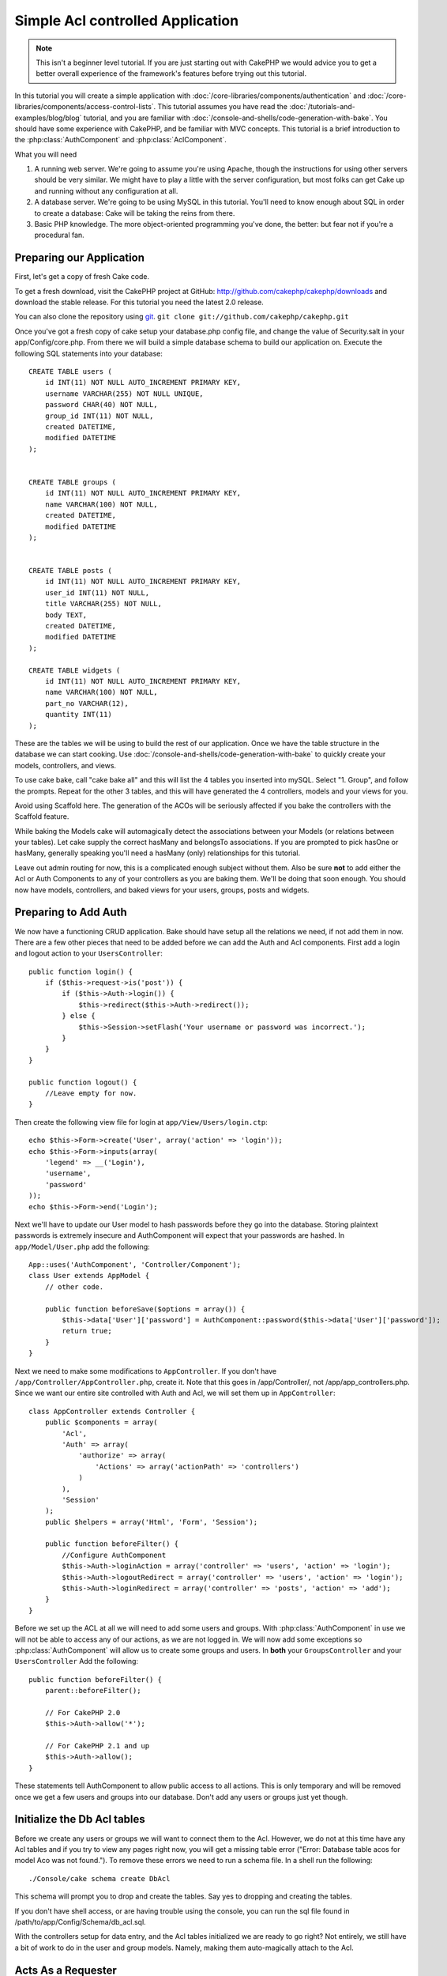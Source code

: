 Simple Acl controlled Application
#################################

.. note::

    This isn't a beginner level tutorial. If you are just starting out with
    CakePHP we would advice you to get a better overall experience of the
    framework's features before trying out this tutorial.


In this tutorial you will create a simple application with
:doc:`/core-libraries/components/authentication` and
:doc:`/core-libraries/components/access-control-lists`. This
tutorial assumes you have read the :doc:`/tutorials-and-examples/blog/blog`
tutorial, and you are familiar with
:doc:`/console-and-shells/code-generation-with-bake`. You should have
some experience with CakePHP, and be familiar with MVC concepts.
This tutorial is a brief introduction to the
:php:class:`AuthComponent` and :php:class:`AclComponent`\.

What you will need


#. A running web server. We're going to assume you're using Apache,
   though the instructions for using other servers should be very
   similar. We might have to play a little with the server
   configuration, but most folks can get Cake up and running without
   any configuration at all.
#. A database server. We're going to be using MySQL in this
   tutorial. You'll need to know enough about SQL in order to create a
   database: Cake will be taking the reins from there.
#. Basic PHP knowledge. The more object-oriented programming you've
   done, the better: but fear not if you're a procedural fan.

Preparing our Application
=========================

First, let's get a copy of fresh Cake code.

To get a fresh download, visit the CakePHP project at GitHub:
http://github.com/cakephp/cakephp/downloads and download the stable
release. For this tutorial you need the latest 2.0 release.


You can also clone the repository using
`git <http://git-scm.com/>`_.
``git clone git://github.com/cakephp/cakephp.git``

Once you've got a fresh copy of cake setup your database.php config
file, and change the value of Security.salt in your
app/Config/core.php. From there we will build a simple database
schema to build our application on. Execute the following SQL
statements into your database::

   CREATE TABLE users (
       id INT(11) NOT NULL AUTO_INCREMENT PRIMARY KEY,
       username VARCHAR(255) NOT NULL UNIQUE,
       password CHAR(40) NOT NULL,
       group_id INT(11) NOT NULL,
       created DATETIME,
       modified DATETIME
   );


   CREATE TABLE groups (
       id INT(11) NOT NULL AUTO_INCREMENT PRIMARY KEY,
       name VARCHAR(100) NOT NULL,
       created DATETIME,
       modified DATETIME
   );


   CREATE TABLE posts (
       id INT(11) NOT NULL AUTO_INCREMENT PRIMARY KEY,
       user_id INT(11) NOT NULL,
       title VARCHAR(255) NOT NULL,
       body TEXT,
       created DATETIME,
       modified DATETIME
   );

   CREATE TABLE widgets (
       id INT(11) NOT NULL AUTO_INCREMENT PRIMARY KEY,
       name VARCHAR(100) NOT NULL,
       part_no VARCHAR(12),
       quantity INT(11)
   );

These are the tables we will be using to build the rest of our
application. Once we have the table structure in the database we
can start cooking. Use
:doc:`/console-and-shells/code-generation-with-bake` to quickly
create your models, controllers, and views.

To use cake bake, call "cake bake all" and this will list the 4
tables you inserted into mySQL. Select "1. Group", and follow the
prompts. Repeat for the other 3 tables, and this will have
generated the 4 controllers, models and your views for you.

Avoid using Scaffold here. The generation of the ACOs will be
seriously affected if you bake the controllers with the Scaffold
feature.

While baking the Models cake will automagically detect the
associations between your Models (or relations between your
tables). Let cake supply the correct hasMany and belongsTo
associations. If you are prompted to pick hasOne or hasMany,
generally speaking you'll need a hasMany (only) relationships for
this tutorial.

Leave out admin routing for now, this is a complicated enough
subject without them. Also be sure **not** to add either the Acl or
Auth Components to any of your controllers as you are baking them.
We'll be doing that soon enough. You should now have models,
controllers, and baked views for your users, groups, posts and
widgets.

Preparing to Add Auth
=====================

We now have a functioning CRUD application. Bake should have setup
all the relations we need, if not add them in now. There are a few
other pieces that need to be added before we can add the Auth and
Acl components. First add a login and logout action to your
``UsersController``::

    public function login() {
        if ($this->request->is('post')) {
            if ($this->Auth->login()) {
                $this->redirect($this->Auth->redirect());
            } else {
                $this->Session->setFlash('Your username or password was incorrect.');
            }
        }
    }

    public function logout() {
        //Leave empty for now.
    }

Then create the following view file for login at
``app/View/Users/login.ctp``::

    echo $this->Form->create('User', array('action' => 'login'));
    echo $this->Form->inputs(array(
        'legend' => __('Login'),
        'username',
        'password'
    ));
    echo $this->Form->end('Login');

Next we'll have to update our User model to hash passwords before they go into
the database.  Storing plaintext passwords is extremely insecure and
AuthComponent will expect that your passwords are hashed.  In
``app/Model/User.php`` add the following::

    App::uses('AuthComponent', 'Controller/Component');
    class User extends AppModel {
        // other code.

        public function beforeSave($options = array()) {
            $this->data['User']['password'] = AuthComponent::password($this->data['User']['password']);
            return true;
        }
    }

Next we need to make some modifications to ``AppController``. If
you don't have ``/app/Controller/AppController.php``, create it. Note that
this goes in /app/Controller/, not /app/app_controllers.php. Since we want our entire
site controlled with Auth and Acl, we will set them up in
``AppController``::

    class AppController extends Controller {
        public $components = array(
            'Acl',
            'Auth' => array(
                'authorize' => array(
                    'Actions' => array('actionPath' => 'controllers')
                )
            ),
            'Session'
        );
        public $helpers = array('Html', 'Form', 'Session');

        public function beforeFilter() {
            //Configure AuthComponent
            $this->Auth->loginAction = array('controller' => 'users', 'action' => 'login');
            $this->Auth->logoutRedirect = array('controller' => 'users', 'action' => 'login');
            $this->Auth->loginRedirect = array('controller' => 'posts', 'action' => 'add');
        }
    }

Before we set up the ACL at all we will need to add some users and
groups. With :php:class:`AuthComponent` in use we will not be able to access
any of our actions, as we are not logged in. We will now add some
exceptions so :php:class:`AuthComponent` will allow us to create some groups
and users. In **both** your ``GroupsController`` and your
``UsersController`` Add the following::

    public function beforeFilter() {
        parent::beforeFilter();

        // For CakePHP 2.0
        $this->Auth->allow('*');

        // For CakePHP 2.1 and up
        $this->Auth->allow();
    }

These statements tell AuthComponent to allow public access to all
actions. This is only temporary and will be removed once we get a
few users and groups into our database. Don't add any users or
groups just yet though.

Initialize the Db Acl tables
============================

Before we create any users or groups we will want to connect them
to the Acl. However, we do not at this time have any Acl tables and
if you try to view any pages right now, you will get a missing
table error ("Error: Database table acos for model Aco was not
found."). To remove these errors we need to run a schema file. In a
shell run the following::

    ./Console/cake schema create DbAcl

This schema will prompt you to drop and create the tables. Say yes
to dropping and creating the tables.

If you don't have shell access, or are having trouble using the
console, you can run the sql file found in
/path/to/app/Config/Schema/db\_acl.sql.

With the controllers setup for data entry, and the Acl tables
initialized we are ready to go right? Not entirely, we still have a
bit of work to do in the user and group models. Namely, making them
auto-magically attach to the Acl.

Acts As a Requester
===================

For Auth and Acl to work properly we need to associate our users
and groups to rows in the Acl tables. In order to do this we will
use the ``AclBehavior``. The ``AclBehavior`` allows for the
automagic connection of models with the Acl tables. Its use
requires an implementation of ``parentNode()`` on your model. In
our ``User`` model we will add the following::

    class User extends AppModel {
        public $belongsTo = array('Group');
        public $actsAs = array('Acl' => array('type' => 'requester'));

        public function parentNode() {
            if (!$this->id && empty($this->data)) {
                return null;
            }
            if (isset($this->data['User']['group_id'])) {
                $groupId = $this->data['User']['group_id'];
            } else {
                $groupId = $this->field('group_id');
            }
            if (!$groupId) {
                return null;
            } else {
                return array('Group' => array('id' => $groupId));
            }
        }
    }

Then in our ``Group`` Model Add the following::

    class Group extends AppModel {
        public $actsAs = array('Acl' => array('type' => 'requester'));

        public function parentNode() {
            return null;
        }
    }

What this does, is tie the ``Group`` and ``User`` models to the
Acl, and tell CakePHP that every-time you make a User or Group you
want an entry on the ``aros`` table as well. This makes Acl
management a piece of cake as your AROs become transparently tied
to your ``users`` and ``groups`` tables. So anytime you create or
delete a user/group the Aro table is updated.

Our controllers and models are now prepped for adding some initial
data, and our ``Group`` and ``User`` models are bound to the Acl
table. So add some groups and users using the baked forms by
browsing to http://example.com/groups/add and
http://example.com/users/add. I made the following groups:

-  administrators
-  managers
-  users

I also created a user in each group so I had a user of each
different access group to test with later. Write everything down or
use easy passwords so you don't forget. If you do a
``SELECT * FROM aros;`` from a mysql prompt you should get
something like the following::

    +----+-----------+-------+-------------+-------+------+------+
    | id | parent_id | model | foreign_key | alias | lft  | rght |
    +----+-----------+-------+-------------+-------+------+------+
    |  1 |      NULL | Group |           1 | NULL  |    1 |    4 |
    |  2 |      NULL | Group |           2 | NULL  |    5 |    8 |
    |  3 |      NULL | Group |           3 | NULL  |    9 |   12 |
    |  4 |         1 | User  |           1 | NULL  |    2 |    3 |
    |  5 |         2 | User  |           2 | NULL  |    6 |    7 |
    |  6 |         3 | User  |           3 | NULL  |   10 |   11 |
    +----+-----------+-------+-------------+-------+------+------+
    6 rows in set (0.00 sec)

This shows us that we have 3 groups and 3 users. The users are
nested inside the groups, which means we can set permissions on a
per-group or per-user basis.

Group-only ACL
--------------

In case we want simplified per-group only permissions, we need to
implement ``bindNode()`` in ``User`` model::

    public function bindNode($user) {
        return array('model' => 'Group', 'foreign_key' => $user['User']['group_id']);
    }

This method will tell ACL to skip checking ``User`` Aro's and to
check only ``Group`` Aro's.

Every user has to have assigned ``group_id`` for this to work.

In this case our ``aros`` table will look like this::

    +----+-----------+-------+-------------+-------+------+------+
    | id | parent_id | model | foreign_key | alias | lft  | rght |
    +----+-----------+-------+-------------+-------+------+------+
    |  1 |      NULL | Group |           1 | NULL  |    1 |    2 |
    |  2 |      NULL | Group |           2 | NULL  |    3 |    4 |
    |  3 |      NULL | Group |           3 | NULL  |    5 |    6 |
    +----+-----------+-------+-------------+-------+------+------+
    3 rows in set (0.00 sec)

Creating ACOs (Access Control Objects)
======================================

Now that we have our users and groups (aros), we can begin
inputting our existing controllers into the Acl and setting
permissions for our groups and users, as well as enabling login /
logout.

Our ARO are automatically creating themselves when new users and
groups are created. What about a way to auto-generate ACOs from our
controllers and their actions? Well unfortunately there is no magic
way in CakePHP's core to accomplish this. The core classes offer a
few ways to manually create ACO's though. You can create ACO
objects from the Acl shell or You can use the ``AclComponent``.
Creating Acos from the shell looks like::

    ./Console/cake acl create aco root controllers

While using the AclComponent would look like::

    $this->Acl->Aco->create(array('parent_id' => null, 'alias' => 'controllers'));
    $this->Acl->Aco->save();

Both of these examples would create our 'root' or top level ACO
which is going to be called 'controllers'. The purpose of this root
node is to make it easy to allow/deny access on a global
application scope, and allow the use of the Acl for purposes not
related to controllers/actions such as checking model record
permissions. As we will be using a global root ACO we need to make
a small modification to our ``AuthComponent`` configuration.
``AuthComponent`` needs to know about the existence of this root
node, so that when making ACL checks it can use the correct node
path when looking up controllers/actions. In ``AppController`` ensure
that your ``$components`` array contains the ``actionPath`` defined earlier::

    class AppController extends Controller {
        public $components = array(
            'Acl',
            'Auth' => array(
                'authorize' => array(
                    'Actions' => array('actionPath' => 'controllers')
                )
            ),
            'Session'
        );

Continue to :doc:`part-two` to continue the tutorial.


.. meta::
    :title lang=en: Simple Acl controlled Application
    :keywords lang=en: core libraries,auto increment,object oriented programming,database schema,sql statements,php class,stable release,code generation,database server,server configuration,reins,access control,shells,mvc,authentication,web server,cakephp,servers,checkout,apache
